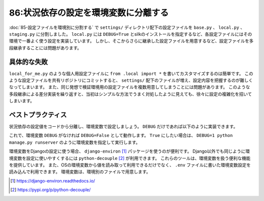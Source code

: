 =====================================
86:状況依存の設定を環境変数に分離する
=====================================

.. maigo:: 多段継承した設定ファイル

    * 後輩W：先輩、個人用の環境設定が必要になったら、設定ファイルを追加して ``from .local import *`` すれば良いですか？
    * 先輩T：どうして設定を追加したいの？
    * 後輩W：``local.py`` で追加しているsilkを外すと少し動作が軽くなるので、自分の環境では解除しようかと思ってます。
    * 先輩T：もしかして、継承してINSTALLED_APPSから削除しようとしてる？　多段継承して差分実装を繰り返すのは良くないパターンだよ。別の方法を検討しよう。

:doc:`85-設定ファイルを環境別に分割する` で ``settings/`` ディレクトリ配下の設定ファイルを ``base.py`` 、 ``local.py`` 、 ``staging.py`` に分割しました。
``local.py`` には ``DEBUG=True`` とsilkのインストールを指定するなど、各設定ファイルにはその環境で一番よく使う設定を実装しています。
しかし、そこからさらに継承した設定ファイルを用意するなど、設定ファイルを多段継承することには問題があります。

具体的な失敗
========================

``local_for_me.py`` のような個人用設定ファイルに ``from .local import *`` を書いてカスタマイズするのは簡単です。
このような設定ファイルを共有リポジトリにコミットすると、 ``settings/`` 配下のファイルが増え、設定内容を把握するのが難しくなってしまいます。
また、同じ発想で検証環境用の設定ファイルを複数用意してしまうことには問題があります。
このような多段継承による差分実装を繰り返すと、当初はシンプルな方法でうまく対処したように見えても、徐々に設定の複雑化を招いてしまいます。

.. omission::

ベストプラクティス
========================

状況依存の設定値をコードから分離し、環境変数で設定しましょう。
``DEBUG`` だけであれば以下のように実装できます。

.. code-block:: python
  :caption: ``settings.py``

  import os
  DEBUG = bool(os.environ.get('DEBUG', False))

これで、環境変数 ``DEBUG`` がなければ ``DEBUG=False`` として動作します。
``True`` にしたい場合は、 ``DEBUG=1 python manage.py runserver`` のように環境変数を指定して実行します。

環境変数をDjangoの設定に使う場合、 ``django-environ`` [#djangoenviron]_ パッケージを使うのが便利です。
Django以外でも同じように環境変数を設定に使いやすくするには ``python-decouple`` [#pythondecouple]_ が利用できます。
これらのツールは、環境変数を扱う便利な機能を提供しています。
また、OSの環境変数から値を読み取って利用できるだけでなく、 ``.env`` ファイルに書いた環境変数設定を読み込んで利用できます。
環境変数は、環境別のファイルで用意します。

.. code-block:: text
  :caption: ``.env.local``

  DEBUG=True
  ALLOWED_HOSTS=127.0.0.1,localhost
  INTERNAL_IPS=127.0.0.1
  USE_SILK=True
  DATABASE_URL=sqlite:///db.sqlite3

.. [#djangoenviron] https://django-environ.readthedocs.io/
.. [#pythondecouple] https://pypi.org/p/python-decouple/

.. omission::

